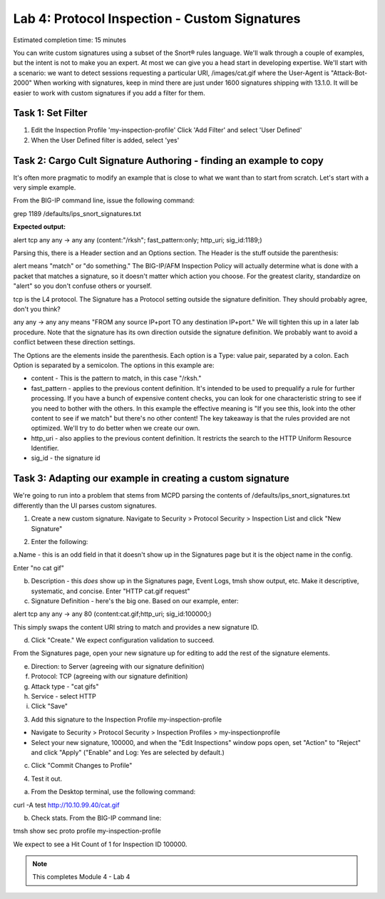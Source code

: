 Lab 4: Protocol Inspection - Custom Signatures
==============================================

Estimated completion time: 15 minutes

You can write custom signatures using a subset of the Snort® rules language. We'll walk
through a couple of examples, but the intent is not to make you an expert. At most we can give
you a head start in developing expertise.
We'll start with a scenario: we want to detect sessions requesting a particular URI,
/images/cat.gif where the User-Agent is "Attack-Bot-2000"
When working with signatures, keep in mind there are just under 1600 signatures shipping with
13.1.0. It will be easier to work with custom signatures if you add a filter for them.


Task 1: Set Filter
~~~~~~~~~~~~~~~~~~
1. Edit the Inspection Profile 'my-inspection-profile' Click 'Add Filter' and select 'User Defined' 
2. When the User Defined filter is added, select 'yes'

|image1|

Task 2: Cargo Cult Signature Authoring - finding an example to copy
~~~~~~~~~~~~~~~~~~~~~~~~~~~~~~~~~~~~~~~~~~~~~~~~~~~~~~~~~~~~~~~~~~~
It's often more pragmatic to modify an example that is close to what we want than to start from scratch. Let's start with a very simple example. 

From the BIG-IP command line, issue the following command:


grep 1189 /defaults/ips_snort_signatures.txt


**Expected output:**


alert tcp any any -> any any (content:"/rksh"; fast_pattern:only; http_uri; sig_id:1189;)


Parsing this, there is a Header section and an Options section. The Header is the stuff outside the parenthesis:


alert means "match" or "do something." The BIG-IP/AFM Inspection Policy will actually determine what is done with a packet that matches a signature, so it doesn't matter which action you choose. For the greatest clarity, standardize on "alert" so you don't confuse others or yourself.


tcp is the L4 protocol. The Signature has a Protocol setting outside the signature definition. They should probably agree, don't you think?


any any -> any any means "FROM any source IP+port TO any destination IP+port." We will tighten this up in a later lab procedure. Note that the signature has its own direction outside the signature definition. We probably want to avoid a conflict between these direction settings. 


The Options are the elements inside the parenthesis. Each option is a Type: value pair, separated by a colon. Each Option is separated by a semicolon. The options in this example are:

- content - This is the pattern to match, in this case "/rksh."
- fast_pattern - applies to the previous content definition. It's intended to be used to prequalify a rule for further processing. If you have a bunch of expensive content checks, you can look for one characteristic string to see if you need to bother with the others. In this example the effective meaning is "If you see this, look into the other content to see if we match" but there's no other content! The key takeaway is that the rules provided are not optimized. We'll try to do better when we create our own.
- http_uri - also applies to the previous content definition. It restricts the search to the HTTP Uniform Resource Identifier.
- sig_id - the signature id

Task 3: Adapting our example in creating a custom signature
~~~~~~~~~~~~~~~~~~~~~~~~~~~~~~~~~~~~~~~~~~~~~~~~~~~~~~~~~~~
We're going to run into a problem that stems from MCPD parsing the contents of /defaults/ips_snort_signatures.txt differently than the UI parses custom signatures.

1. Create a new custom signature. Navigate to Security > Protocol Security > Inspection List and click "New Signature"

|image2|

2. Enter the following:

a.Name - this is an odd field in that it doesn't show up in the
Signatures page but it is the object name in the config. 

Enter "no cat gif"


b. Description - this *does* show up in the Signatures page, Event Logs, tmsh show output, etc. Make it descriptive, systematic, and concise. Enter "HTTP cat.gif request"

c. Signature Definition - here's the big one. Based on our example, enter:

alert tcp any any -> any 80 (content:cat.gif;http_uri; sig_id:100000;)

This simply swaps the content URI string to match and provides a new signature ID. 


d. Click "Create." We expect configuration validation to succeed.

From the Signatures page, open your new signature up for editing to add the rest of the signature elements.


e. Direction: to Server (agreeing with our signature definition)


f. Protocol: TCP (agreeing with our signature definition)


g. Attack type - "cat gifs"


h. Service - select HTTP


i. Click "Save"

|image3|


3. Add this signature to the Inspection Profile my-inspection-profile


- Navigate to Security > Protocol Security > Inspection Profiles > my-inspectionprofile

- Select your new signature, 100000, and when the "Edit Inspections" window pops open, set "Action" to "Reject" and click "Apply" ("Enable" and Log: Yes are selected by default.)

|catgif3|
|catgif2|

c. Click "Commit Changes to Profile"


4. Test it out.


a. From the Desktop terminal, use the following command:

curl -A test http://10.10.99.40/cat.gif

b. Check stats. From the BIG-IP command line:

tmsh show sec proto profile my-inspection-profile


We expect to see a Hit Count of 1 for Inspection ID 100000. 

|catgif99|

.. NOTE:: This completes Module 4 - Lab 4

.. |catgif99| image:: /_static/class2/catgif99.png
.. |catgif3| image:: /_static/class2/catgif3.png
.. |catgif2| image:: /_static/class2/catgif2.png
.. |image1| image:: /_static/class2/lab4-image1.png
.. |image2| image:: /_static/class2/lab4-image2.png
.. |image3| image:: /_static/class2/catgif.png
.. |image4| image:: /_static/class2/lab4-image4.png
